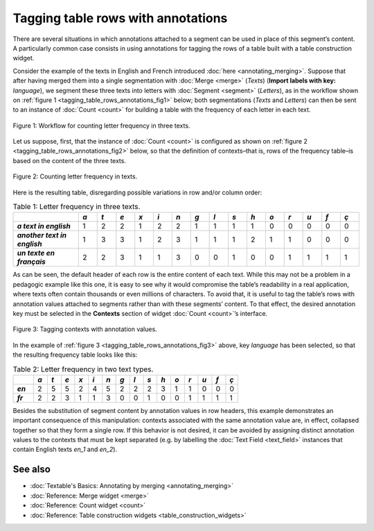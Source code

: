 Tagging table rows with annotations
===========================================

There are several situations in which annotations attached to a segment
can be used in place of this segment’s content. A particularly common
case consists in using annotations for tagging the rows of a table built
with a table construction widget.

Consider the example of the texts in English and French introduced :doc:`here <annotating_merging>`.
Suppose that after having merged them into a single segmentation with
:doc:`Merge <merge>`
(*Texts*) (**Import labels with key:** *language*), we segment these
three texts into letters with
:doc:`Segment <segment>`
(*Letters*), as in the workflow shown on :ref:`figure 1 <tagging_table_rows_annotations_fig1>`
below; both segmentations (*Texts* and *Letters*) can then be sent to an
instance of
:doc:`Count <count>` 
for building a table with the frequency of each letter in each text.

.. _tagging_table_rows_annotations_fig1:

.. figure:: figures/tagging_rows_annotations_schema.png
    :align: center
    :alt: Counting letter frequency in three texts
    :scale: 80%

    Figure 1: Workflow for counting letter frequency in three texts.

Let us suppose, first, that the instance of
:doc:`Count <count>`
is configured as shown on :ref:`figure 2 <tagging_table_rows_annotations_fig2>`
below, so that the definition of contexts–that is, rows of the frequency
table–is based on the content of the three texts.

.. _tagging_table_rows_annotations_fig2:

.. figure:: figures/count_tagging_rows_annotations.png
    :align: center
    :alt: Counting letter frequency in texts.  

    Figure 2: Counting letter frequency in texts.

Here is the resulting table, disregarding possible variations in row
and/or column order:


.. csv-table:: Table 1: Letter frequency in three texts.
    :header: "", *a*, *t*, *e*, *x*, *i*, *n*, *g*, *l*, *s*, *h*, *o*, *r*, *u*, *f*, *ç*
    :stub-columns: 1
    :widths: 7 2 2 2 2 2 2 2 2 2 2 2 2 2 2 2

    *a text in english*,       1, 2, 2, 1, 2, 2, 1, 1, 1, 1, 0, 0, 0, 0, 0
    *another text in english*, 1, 3, 3, 1, 2, 3, 1, 1, 1, 2, 1, 1, 0, 0, 0
    *un texte en français*,    2, 2, 3, 1, 1, 3, 0, 0, 1, 0, 0, 1, 1, 1, 1

As can be seen, the default header of each row is the entire content of
each text. While this may not be a problem in a pedagogic example like
this one, it is easy to see why it would compromise the table’s
readability in a real application, where texts often contain thousands
or even millions of characters. To avoid that, it is useful to tag the
table’s rows with annotation values attached to segments rather than
with these segments’ content. To that effect, the desired annotation key
must be selected in the **Contexts** section of widget
:doc:`Count <count>`’s
interface.
 
.. _tagging_table_rows_annotations_fig3:

.. figure:: figures/count_tagging_rows_annotations_language.png
    :align: center
    :alt: Tagging contexts with annotation values

    Figure 3: Tagging contexts with annotation values.

In the example of :ref:`figure 3 <tagging_table_rows_annotations_fig3>`
above, key *language* has been selected, so that the resulting frequency
table looks like this:

.. csv-table:: Table 2: Letter frequency in two text types.
    :header: "", *a*, *t*, *e*, *x*, *i*, *n*, *g*, *l*, *s*, *h*, *o*, *r*, *u*, *f*, *ç*
    :stub-columns: 1
    :widths: 3 2 2 2 2 2 2 2 2 2 2 2 2 2 2 2


    *en*, 2, 5, 5, 2, 4, 5, 2, 2, 2, 3, 1, 1, 0, 0, 0
    *fr*, 2, 2, 3, 1, 1, 3, 0, 0, 1, 0, 0, 1, 1, 1, 1

Besides the substitution of segment content by annotation values in row
headers, this example demonstrates an important consequence of this
manipulation: contexts associated with the same annotation value are, in
effect, collapsed together so that they form a single row. If this
behavior is not desired, it can be avoided by assigning distinct
annotation values to the contexts that must be kept separated (e.g. by
labelling the :doc:`Text Field <text_field>`
instances that contain English texts *en_1* and *en_2*).

See also
------------------

- :doc:`Textable's Basics: Annotating by merging <annotating_merging>`
- :doc:`Reference: Merge widget <merge>`
- :doc:`Reference: Count widget <count>`
- :doc:`Reference: Table construction widgets <table_construction_widgets>`